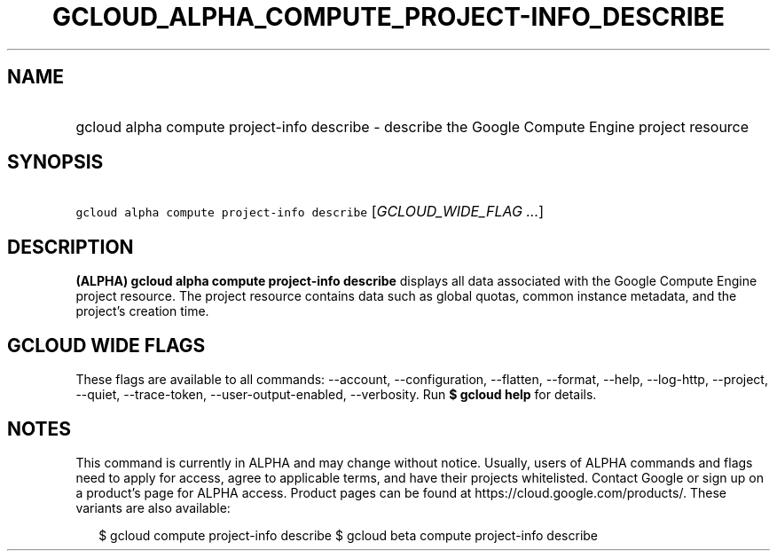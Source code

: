 
.TH "GCLOUD_ALPHA_COMPUTE_PROJECT\-INFO_DESCRIBE" 1



.SH "NAME"
.HP
gcloud alpha compute project\-info describe \- describe the Google Compute Engine project resource



.SH "SYNOPSIS"
.HP
\f5gcloud alpha compute project\-info describe\fR [\fIGCLOUD_WIDE_FLAG\ ...\fR]



.SH "DESCRIPTION"

\fB(ALPHA)\fR \fBgcloud alpha compute project\-info describe\fR displays all
data associated with the Google Compute Engine project resource. The project
resource contains data such as global quotas, common instance metadata, and the
project's creation time.



.SH "GCLOUD WIDE FLAGS"

These flags are available to all commands: \-\-account, \-\-configuration,
\-\-flatten, \-\-format, \-\-help, \-\-log\-http, \-\-project, \-\-quiet,
\-\-trace\-token, \-\-user\-output\-enabled, \-\-verbosity. Run \fB$ gcloud
help\fR for details.



.SH "NOTES"

This command is currently in ALPHA and may change without notice. Usually, users
of ALPHA commands and flags need to apply for access, agree to applicable terms,
and have their projects whitelisted. Contact Google or sign up on a product's
page for ALPHA access. Product pages can be found at
https://cloud.google.com/products/. These variants are also available:

.RS 2m
$ gcloud compute project\-info describe
$ gcloud beta compute project\-info describe
.RE

